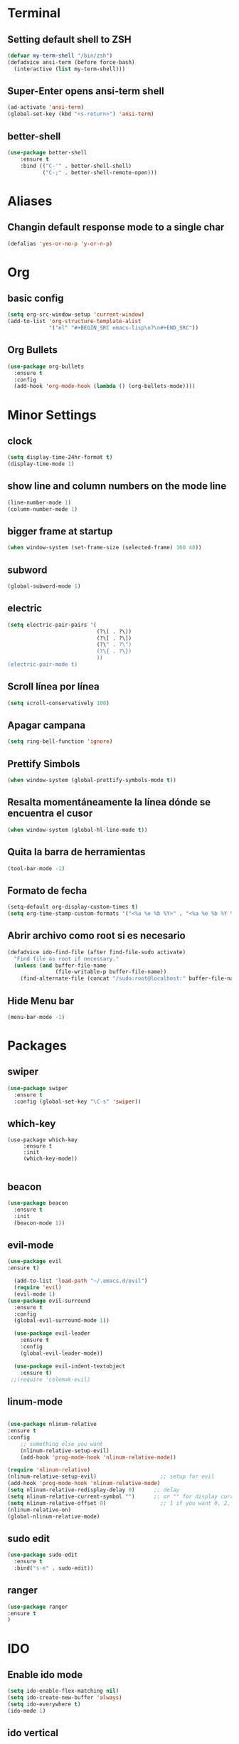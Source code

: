 * Terminal
** Setting default shell to ZSH
#+BEGIN_SRC emacs-lisp
  (defvar my-term-shell "/bin/zsh")
  (defadvice ansi-term (before force-bash)
    (interactive (list my-term-shell)))
#+END_SRC
** Super-Enter opens ansi-term shell
#+BEGIN_SRC emacs-lisp
(ad-activate 'ansi-term)
(global-set-key (kbd "<s-return>") 'ansi-term)
#+END_SRC
** better-shell
#+BEGIN_SRC emacs-lisp
(use-package better-shell
    :ensure t
    :bind (("C-'" . better-shell-shell)
           ("C-;" . better-shell-remote-open)))
#+END_SRC
* Aliases
** Changin default response mode to a single char
#+BEGIN_SRC emacs-lisp
(defalias 'yes-or-no-p 'y-or-n-p)
#+END_SRC

* Org
** basic config
#+BEGIN_SRC emacs-lisp 
  (setq org-src-window-setup 'current-window)
  (add-to-list 'org-structure-template-alist
               '("el" "#+BEGIN_SRC emacs-lisp\n?\n#+END_SRC"))
#+END_SRC
** Org Bullets
#+BEGIN_SRC emacs-lisp
  (use-package org-bullets
    :ensure t
    :config
    (add-hook 'org-mode-hook (lambda () (org-bullets-mode))))

#+END_SRC

* Minor Settings
** clock
#+BEGIN_SRC emacs-lisp
  (setq display-time-24hr-format t)
  (display-time-mode 1)
#+END_SRC
** show line and column numbers on the mode line
#+BEGIN_SRC emacs-lisp
  (line-number-mode 1)
  (column-number-mode 1)
#+END_SRC
** bigger frame at startup
#+BEGIN_SRC emacs-lisp
 (when window-system (set-frame-size (selected-frame) 160 40))
#+END_SRC
** subword
#+BEGIN_SRC emacs-lisp
(global-subword-mode 1)
#+END_SRC
** electric
#+BEGIN_SRC emacs-lisp
  (setq electric-pair-pairs '(
                              (?\( . ?\))
                              (?\[ . ?\])
                              (?\" . ?\")
                              (?\{ . ?\})
                              ))
  (electric-pair-mode t)
#+END_SRC
** Scroll línea por línea
#+BEGIN_SRC emacs-lisp
(setq scroll-conservatively 100)
#+END_SRC
** Apagar campana
#+BEGIN_SRC emacs-lisp
(setq ring-bell-function 'ignore)
#+END_SRC
** Prettify Simbols
#+BEGIN_SRC emacs-lisp
(when window-system (global-prettify-symbols-mode t))
#+END_SRC
** Resalta momentáneamente la línea dónde se encuentra el cusor
#+BEGIN_SRC emacs-lisp
(when window-system (global-hl-line-mode t))
#+END_SRC

** Quita la barra de herramientas
#+BEGIN_SRC emacs-lisp
(tool-bar-mode -1)
#+END_SRC
** Formato de fecha
#+BEGIN_SRC emacs-lisp
(setq-default org-display-custom-times t)
(setq org-time-stamp-custom-formats '("<%a %e %b %Y>" . "<%a %e %b %Y %H:%M>"))
#+END_SRC
** Abrir archivo como root si es necesario
#+BEGIN_SRC emacs-lisp
(defadvice ido-find-file (after find-file-sudo activate)
  "Find file as root if necessary."
  (unless (and buffer-file-name
               (file-writable-p buffer-file-name))
    (find-alternate-file (concat "/sudo:root@localhost:" buffer-file-name))))
#+END_SRC
** Hide Menu bar
#+BEGIN_SRC emacs-lisp
(menu-bar-mode -1)
#+END_SRC
* Packages
** swiper
#+BEGIN_SRC emacs-lisp
  (use-package swiper
    :ensure t
    :config (global-set-key "\C-s" 'swiper))
#+END_SRC
** which-key
#+BEGIN_SRC emacs-lips
(use-package which-key
     :ensure t
     :init
     (which-key-mode))

#+END_SRC
** beacon
#+BEGIN_SRC emacs-lisp
(use-package beacon
  :ensure t
  :init
  (beacon-mode 1))

#+END_SRC
** evil-mode
#+BEGIN_SRC emacs-lisp
(use-package evil
:ensure t)

  (add-to-list 'load-path "~/.emacs.d/evil")
  (require 'evil)
  (evil-mode 1)
(use-package evil-surround
  :ensure t
  :config
  (global-evil-surround-mode 1))
  
  (use-package evil-leader
    :ensure t
    :config
    (global-evil-leader-mode))
    
  (use-package evil-indent-textobject
    :ensure t)
 ;;(require 'colemak-evil)
#+END_SRC

#+RESULTS:

** linum-mode
#+BEGIN_SRC emacs-lisp

(use-package nlinum-relative
:ensure t    
:config
    ;; something else you want
    (nlinum-relative-setup-evil)
    (add-hook 'prog-mode-hook 'nlinum-relative-mode))

(require 'nlinum-relative)
(nlinum-relative-setup-evil)                    ;; setup for evil
(add-hook 'prog-mode-hook 'nlinum-relative-mode)
(setq nlinum-relative-redisplay-delay 0)      ;; delay
(setq nlinum-relative-current-symbol "")      ;; or "" for display current line number
(setq nlinum-relative-offset 0)                 ;; 1 if you want 0, 2, 3...
(nlinum-relative-on)
(global-nlinum-relative-mode)
#+END_SRC
** sudo edit
#+BEGIN_SRC emacs-lisp
  (use-package sudo-edit
    :ensure t
    :bind("s-e" . sudo-edit))
#+END_SRC
** ranger
#+BEGIN_SRC emacs-lisp
(use-package ranger
:ensure t
)
#+END_SRC
* IDO
** Enable ido mode
#+BEGIN_SRC emacs-lisp
  (setq ido-enable-flex-matching nil)
  (setq ido-create-new-buffer 'always)
  (setq ido-everywhere t)
  (ido-mode 1)
#+END_SRC
** ido vertical
#+BEGIN_SRC emacs-lisp
  (use-package ido-vertical-mode
    :ensure t
    :init
    (ido-vertical-mode 1))
  (setq ido-vertical-define-keys 'C-n-and-C-p-only)
#+END_SRC
** smex
#+BEGIN_SRC emacs-lisp
  (use-package smex
    :ensure t
    :init (smex-initialize)
    :bind
    ("M-x" . smex))
#+END_SRC 
** switch buffers
#+BEGIN_SRC emacs-lisp
  (global-set-key (kbd "C-x C-b") 'ido-switch-buffer)
#+END_SRC
* Buffers
** enable ibuffe
#+BEGIN_SRC emacs-lisp
  (global-set-key (kbd "C-x b") 'ibuffer)
#+END_SRC
** expert
#+BEGIN_SRC emacs-lisp
  (setq ibuffer-expert t)
#+END_SRC
* av
#+BEGIN_SRC emacs-lisp
  (use-package avy
    :ensure t
    :bind
    ("s-c" . avy-goto-char))
#+END_SRC
* Config edit/reload
** edit
#+BEGIN_SRC emacs-lisp
  (defun config-visit ()
    (interactive)
    (find-file "~/my-dot-files/emacs.org"))
  (global-set-key (kbd "C-c e") 'config-visit)
#+END_SRC
** reload
#+BEGIN_SRC emacs-lisp
  (defun config-reload()
    (interactive)
    (org-babel-load-file (expand-file-name "~/my-dot-files/emacs.org")))
  (global-set-key (kbd "C-c r") 'config-reload)
#+END_SRC
* rainbow
#+BEGIN_SRC emacs-lisp
  (use-package rainbow-mode
    :ensure t
    :init (rainbow-mode 1))

    (use-package rainbow-delimiters
      :ensure t
      :init
      (rainbow-delimiters-mode 1))  
  #+END_SRC
* dashboard
#+BEGIN_SRC emacs-lisp
  (use-package dashboard
    :ensure t
    :config
    (dashboard-setup-startup-hook)
    (setq dashboard-items '((recents . 10)))
    (setq dashboard-banner-logo-title "Isma's Emacs!"))
#+END_SRC
* switch-window
#+BEGIN_SRC emacs-lisp
  (use-package switch-window
    :ensure t
    :config
    (setq switch-window-input-style 'minibuffer)
    (setq switch-window-increase 4)
    (setq switch-window-threshold 2)
    (setq switch-window-shortcut-style 'qwerty)
    (setq switch-window-qwerty-shortcuts
          '("a" "s" "d" "f" "h" "j" "k" "l"))
    :bind
    ([remap other-window] . switch-window))
#+END_SRC
* window splitting function
#+BEGIN_SRC emacs-lisp
  (defun split-and-follow-horizontally()
    (interactive)
    (split-window-below)
    (balance-windows)
    (other-window 1))
  (global-set-key (kbd "C-x 2") 'split-and-follow-horizontally)

  (defun split-and-follow-vertically()
    (interactive)
    (split-window-right)
    (balance-windows)
    (other-window 1))
  (global-set-key (kbd "C-x 3") 'split-and-follow-vertically)
#+END_SRC
* Javascript
#+BEGIN_SRC emacs-lisp
(use-package js2-mode
:ensure t)
(require 'js2-mode)
(add-to-list 'auto-mode-alist '("\\.js\\'" . js2-mode))

;; Better imenu
(add-hook 'js2-mode-hook #'js2-imenu-extras-mode)

(use-package js2-refactor
:ensure t)
(require 'js2-refactor)
(use-package xref-js2
:ensure t)
(require 'xref-js2)

(add-hook 'js2-mode-hook #'js2-refactor-mode)
(js2r-add-keybindings-with-prefix "C-c C-r")
(define-key js2-mode-map (kbd "C-k") #'js2r-kill)

;; js-mode (which js2 is based on) binds "M-." which conflicts with xref, so
;; unbind it.
(define-key js-mode-map (kbd "M-.") nil)

(add-hook 'js2-mode-hook (lambda ()
  (add-hook 'xref-backend-functions #'xref-js2-xref-backend nil t)))

(add-hook 'js2-mode-hook 'ac-js2-mode)
(setq ac-js2-evaluate-calls t)

#+END_SRC
* auto completion
#+BEGIN_SRC emacs-lisp
  (use-package company
    :ensure t
    :init
    (add-hook 'after-init-hook 'global-company-mode))
#+END_SRC
* modeline
** spaceline
#+BEGIN_SRC emacs-lisp
  (use-package spaceline
    :ensure t
    :config
    (require 'spaceline-config)
    (setq powerline-default-separator (quote arrow))
    (spaceline-spacemacs-theme))
#+END_SRC
* dmenu
#+BEGIN_SRC emacs-lisp
  (use-package dmenu
    :ensure t
    :bind
    ("s-SPC" . "dmenu"))
#+END_SRC
* symon
#+BEGIN_SRC emacs-lisp
  (use-package symon
    :ensure t
    :bind
    ("s-h" . symon-mode))
#+END_SRC
* Export to bootstrap
#+BEGIN_SRC emacs-lisp
(setq org-publish-project-alist
      '(("org-notes"
         :base-directory "~/org/"
         :publishing-directory "~/public_html/"
         :publishing-function org-twbs-publish-to-html
         :with-sub-superscript nil
         )))


(defun my-org-publish-buffer ()
  (interactive)
  (save-buffer)
  (save-excursion (org-publish-current-file))
  (let* ((proj (org-publish-get-project-from-filename buffer-file-name))
         (proj-plist (cdr proj))
         (rel (file-relative-name buffer-file-name
                                  (plist-get proj-plist :base-directory)))
         (dest (plist-get proj-plist :publishing-directory)))
    (browse-url (concat "file://"
                        (file-name-as-directory (expand-file-name dest))
                        (file-name-sans-extension rel)
                        ".html"))))
#+END_SRC
<<<<<<< HEAD
* Emmet support
#+BEGIN_SRC emacs-lisp
(add-hook 'sgml-mode-hook 'emmet-mode) ;; Auto-start on any markup modes
(add-hook 'css-mode-hook  'emmet-mode) ;; enable Emmet's css abbreviation.
#+END_SRC
* Killring Menu
#+BEGIN_SRC emacs-lisp
  (use-package popup-kill-ring
    :ensure t
    :bind ("M-y" . popup-kill-ring))
#+END_SRC

* Markdown
#+BEGIN_SRC emacs-lisp
(use-package markdown-mode
  :ensure t)
#+END_SRC
* Start emacs server (because of reasons)
#+BEGIN_SRC emacs-lisp
    (server-start)
#+END_SRC
